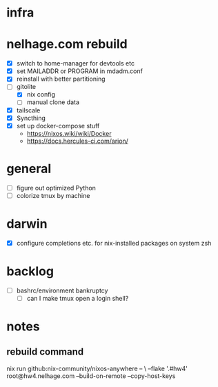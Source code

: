 * infra
* nelhage.com rebuild
 - [X] switch to home-manager for devtools etc
 - [X] set MAILADDR or PROGRAM in mdadm.conf
 - [X] reinstall with better partitioning
 - [-] gitolite
   - [X] nix config
   - [ ] manual clone data
 - [X] tailscale
 - [X] Syncthing
 - [X] set up docker-compose stuff
   - https://nixos.wiki/wiki/Docker
   - https://docs.hercules-ci.com/arion/
* general
 - [ ] figure out optimized Python
 - [ ] colorize tmux by machine
* darwin
 - [X] configure completions etc. for nix-installed packages on system
   zsh
* backlog
 - [ ] bashrc/environment bankruptcy
   - [ ] can I make tmux open a login shell?
* notes
** rebuild command
nix run github:nix-community/nixos-anywhere -- \
  --flake '.#hw4' root@hw4.nelhage.com  --build-on-remote --copy-host-keys
